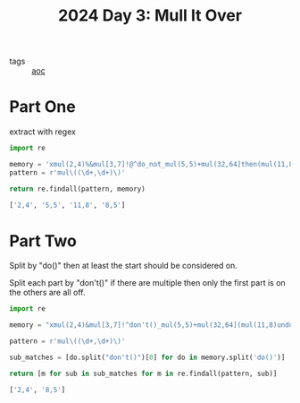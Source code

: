 :PROPERTIES:
:ID:       49b84d28-1f7e-48d9-a8d5-38de335cd3c7
:END:
#+title: 2024 Day 3: Mull It Over
#+filetags: :python:
- tags :: [[id:3b4d4e31-7340-4c89-a44d-df55e5d0a3d3][aoc]]

* Part One

extract with regex


#+begin_src python :results verbatim :wrap src python :exports both
import re

memory = 'xmul(2,4)%&mul[3,7]!@^do_not_mul(5,5)+mul(32,64]then(mul(11,8)mul(8,5))'
pattern = r'mul\((\d+,\d+)\)'

return re.findall(pattern, memory)
#+end_src

#+RESULTS:
#+begin_src python
['2,4', '5,5', '11,8', '8,5']
#+end_src

* Part Two

Split by "do()" then at least the start should be considered on.

Split each part by "don't()" if there are multiple then only the first part is
on the others are all off.

#+begin_src python :results verbatim :wrap src python :exports both
import re

memory = "xmul(2,4)&mul[3,7]!^don't()_mul(5,5)+mul(32,64](mul(11,8)undo()?mul(8,5))"

pattern = r'mul\((\d+,\d+)\)'

sub_matches = [do.split("don't()")[0] for do in memory.split('do()')]

return [m for sub in sub_matches for m in re.findall(pattern, sub)]
#+end_src

#+RESULTS:
#+begin_src python
['2,4', '8,5']
#+end_src

